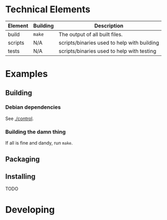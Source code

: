 * Technical Elements
| Element       | Building       | Description                                                      |
|---------------+----------------+------------------------------------------------------------------|
| build         | ~make~         | The output of all built files.                                   |
| scripts       | N/A            | scripts/binaries used to help with building                      |
| tests         | N/A            | scripts/binaries used to help with testing                       |

* Examples
** Building
*** Debian dependencies
See [[./control]].
*** Building the damn thing
If all is fine and dandy, run ~make~.
** Packaging
** Installing
TODO
* Developing
